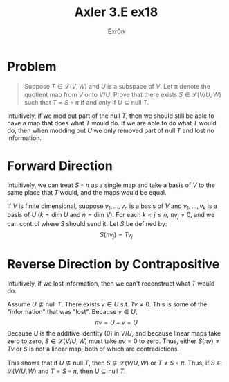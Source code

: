 #+AUTHOR: Exr0n
#+TITLE: Axler 3.E ex18
* Problem
  #+begin_quote
	Suppose $T \in \mathcal L(V, W)$ and $U$ is a subspace of $V$. Let \pi denote the quotient map from $V$ onto $V/U$. Prove that there exists $S \in \mathcal L(V/U, W)$ such that $T = S \circ \pi$ if and only if $U \subseteq \text{null }T$.
  #+end_quote
  Intuitively, if we mod out part of the $\text{null }T$, then we should still be able to have a map that does what $T$ would do. If we are able to do what $T$ would do, then when modding out $U$ we only removed part of $\text{null }T$ and lost no information.

* Forward Direction
  Intuitively, we can treat $S \circ \pi$ as a single map and take a basis of $V$ to the same place that $T$ would, and the maps would be equal.

  If $V$ is finite dimensional, suppose $v_1, \ldots, v_n$ is a basis of $V$ and $v_1, \ldots, v_k$ is a basis of $U$ ($k = \text{dim } U$ and $n = \text{dim }V$).
  For each $k < j \le n$, $\pi v_j \neq 0$, and we can control where $S$ should send it. Let $S$ be defined by:
  \[ S( \pi v_j) = T v_j \]

* Reverse Direction by Contrapositive
  Intuitively, if we lost information, then we can't reconstruct what $T$ would do.

  Assume $U \nsubseteq \text{null }T$. There exists $v \in U$ s.t. $Tv \neq 0$. This is some of the "information" that was "lost". Because $v \in U$,
  \[ \pi v = U + v = U \]
  Because $U$ is the additive identity ($0$) in $V/U$, and because linear maps take zero to zero, $S \in \mathcal L(V/U, W)$ must take $\pi v = 0$ to zero.
  Thus, either $S(\pi v) \neq Tv$ or $S$ is not a linear map, both of which are contradictions.

  This shows that if $U \nsubseteq \text{null }T$, then $S \notin \mathcal L(V/U, W)$ or $T \neq S \circ \pi$. Thus, if $S \in \mathcal L(V/U, W)$ and $T = S \circ \pi$, then $U \subseteq \text{null }T$.
